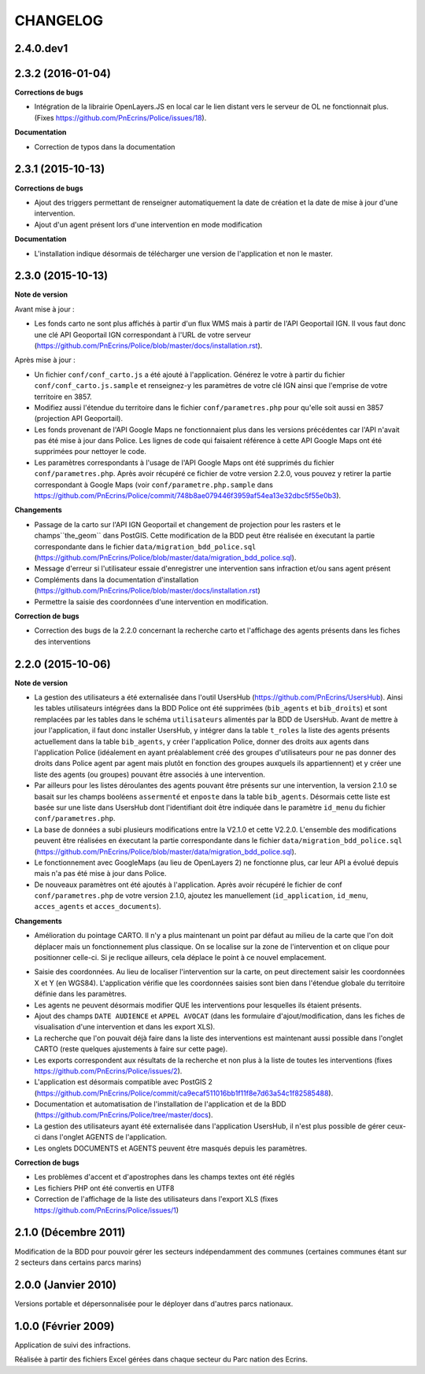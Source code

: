 =========
CHANGELOG
=========

2.4.0.dev1
------------------

2.3.2 (2016-01-04)
------------------

**Corrections de bugs**

* Intégration de la librairie OpenLayers.JS en local car le lien distant vers le serveur de OL ne fonctionnait plus. (Fixes https://github.com/PnEcrins/Police/issues/18).

**Documentation**

* Correction de typos dans la documentation


2.3.1 (2015-10-13)
------------------

**Corrections de bugs**

* Ajout des triggers permettant de renseigner automatiquement la date de création et la date de mise à jour d'une intervention.
* Ajout d'un agent présent lors d'une intervention en mode modification

**Documentation**

* L'installation indique désormais de télécharger une version de l'application et non le master.


2.3.0 (2015-10-13)
------------------

**Note de version**

Avant mise à jour : 

* Les fonds carto ne sont plus affichés à partir d'un flux WMS mais à partir de l'API Geoportail IGN. Il vous faut donc une clé API Geoportail IGN correspondant à l'URL de votre serveur (https://github.com/PnEcrins/Police/blob/master/docs/installation.rst).

Après mise à jour :

* Un fichier ``conf/conf_carto.js`` a été ajouté à l'application. Générez le votre à partir du fichier ``conf/conf_carto.js.sample`` et renseignez-y les paramètres de votre clé IGN ainsi que l'emprise de votre territoire en 3857.
* Modifiez aussi l'étendue du territoire dans le fichier ``conf/parametres.php`` pour qu'elle soit aussi en 3857 (projection API Geoportail).
* Les fonds provenant de l'API Google Maps ne fonctionnaient plus dans les versions précédentes car l'API n'avait pas été mise à jour dans Police. Les lignes de code qui faisaient référence à cette API Google Maps ont été supprimées pour nettoyer le code. 
* Les paramètres correspondants à l'usage de l'API Google Maps ont été supprimés du fichier ``conf/parametres.php``. Après avoir récupéré ce fichier de votre version 2.2.0, vous pouvez y retirer la partie correspondant à Google Maps (voir ``conf/parametre.php.sample`` dans https://github.com/PnEcrins/Police/commit/748b8ae079446f3959af54ea13e32dbc5f55e0b3).

**Changements**

* Passage de la carto sur l'API IGN Geoportail et changement de projection pour les rasters et le champs``the_geom`` dans PostGIS. Cette modification de la BDD peut être réalisée en éxecutant la partie correspondante dans le fichier ``data/migration_bdd_police.sql`` (https://github.com/PnEcrins/Police/blob/master/data/migration_bdd_police.sql).
* Message d'erreur si l'utilisateur essaie d'enregistrer une intervention sans infraction et/ou sans agent présent
* Compléments dans la documentation d'installation (https://github.com/PnEcrins/Police/blob/master/docs/installation.rst)
* Permettre la saisie des coordonnées d'une intervention en modification.

**Correction de bugs**

* Correction des bugs de la 2.2.0 concernant la recherche carto et l'affichage des agents présents dans les fiches des interventions


2.2.0 (2015-10-06)
------------------

**Note de version**

* La gestion des utilisateurs a été externalisée dans l'outil UsersHub (https://github.com/PnEcrins/UsersHub). Ainsi les tables utilisateurs intégrées dans la BDD Police ont été supprimées (``bib_agents`` et ``bib_droits``) et sont remplacées par les tables dans le schéma ``utilisateurs`` alimentés par la BDD de UsersHub. Avant de mettre à jour l'application, il faut donc installer UsersHub, y intégrer dans la table ``t_roles`` la liste des agents présents actuellement dans la table ``bib_agents``, y créer l'application Police, donner des droits aux agents dans l'application Police (idéalement en ayant préalablement créé des groupes d'utilisateurs pour ne pas donner des droits dans Police agent par agent mais plutôt en fonction des groupes auxquels ils appartiennent) et y créer une liste des agents (ou groupes) pouvant être associés à une intervention.
* Par ailleurs pour les listes déroulantes des agents pouvant être présents sur une intervention, la version 2.1.0 se basait sur les champs booléens ``assermenté`` et ``enposte`` dans la table ``bib_agents``. Désormais cette liste est basée sur une liste dans UsersHub dont l'identifiant doit être indiquée dans le paramètre ``id_menu`` du fichier ``conf/parametres.php``.
* La base de données a subi plusieurs modifications entre la V2.1.0 et cette V2.2.0. L'ensemble des modifications peuvent être réalisées en éxecutant la partie correspondante dans le fichier ``data/migration_bdd_police.sql`` (https://github.com/PnEcrins/Police/blob/master/data/migration_bdd_police.sql).
* Le fonctionnement avec GoogleMaps (au lieu de OpenLayers 2) ne fonctionne plus, car leur API a évolué depuis mais n'a pas été mise à jour dans Police.
* De nouveaux paramètres ont été ajoutés à l'application. Après avoir récupéré le fichier de conf ``conf/parametres.php`` de votre version 2.1.0, ajoutez les manuellement (``id_application``, ``id_menu``, ``acces_agents`` et ``acces_documents``).

**Changements**

* Amélioration du pointage CARTO. Il n'y a plus maintenant un point par défaut au milieu de la carte que l'on doit déplacer mais un fonctionnement plus classique. On se localise sur la zone de l'intervention et on clique pour positionner celle-ci. Si je reclique ailleurs, cela déplace le point à ce nouvel emplacement.
.. image :: img/police-saisie-2-2.gif
* Saisie des coordonnées. Au lieu de localiser l'intervention sur la carte, on peut directement saisir les coordonnées X et Y (en WGS84). L'application vérifie que les coordonnées saisies sont bien dans l'étendue globale du territoire définie dans les paramètres.
* Les agents ne peuvent désormais modifier QUE les interventions pour lesquelles ils étaient présents.
* Ajout des champs ``DATE AUDIENCE`` et ``APPEL AVOCAT`` (dans les formulaire d'ajout/modification, dans les fiches de visualisation d'une intervention et dans les export XLS).
* La recherche que l'on pouvait déjà faire dans la liste des interventions est maintenant aussi possible dans l'onglet CARTO (reste quelques ajustements à faire sur cette page).
* Les exports correspondent aux résultats de la recherche et non plus à la liste de toutes les interventions (fixes https://github.com/PnEcrins/Police/issues/2).
* L'application est désormais compatible avec PostGIS 2 (https://github.com/PnEcrins/Police/commit/ca9ecaf511016bb1f11f8e7d63a54c1f82585488).
* Documentation et automatisation de l'installation de l'application et de la BDD (https://github.com/PnEcrins/Police/tree/master/docs).
* La gestion des utilisateurs ayant été externalisée dans l'application UsersHub, il n'est plus possible de gérer ceux-ci dans l'onglet AGENTS de l'application.
* Les onglets DOCUMENTS et AGENTS peuvent être masqués depuis les paramètres.

**Correction de bugs**

* Les problèmes d'accent et d'apostrophes dans les champs textes ont été réglés
* Les fichiers PHP ont été convertis en UTF8
* Correction de l'affichage de la liste des utilisateurs dans l'export XLS (fixes https://github.com/PnEcrins/Police/issues/1)


2.1.0 (Décembre 2011)
---------------------

Modification de la BDD pour pouvoir gérer les secteurs indépendamment des communes (certaines communes étant sur 2 secteurs dans certains parcs marins)


2.0.0 (Janvier 2010)
--------------------

Versions portable et dépersonnalisée pour le déployer dans d'autres parcs nationaux.


1.0.0 (Février 2009)
--------------------

Application de suivi des infractions.

Réalisée à partir des fichiers Excel gérées dans chaque secteur du Parc nation des Ecrins.
